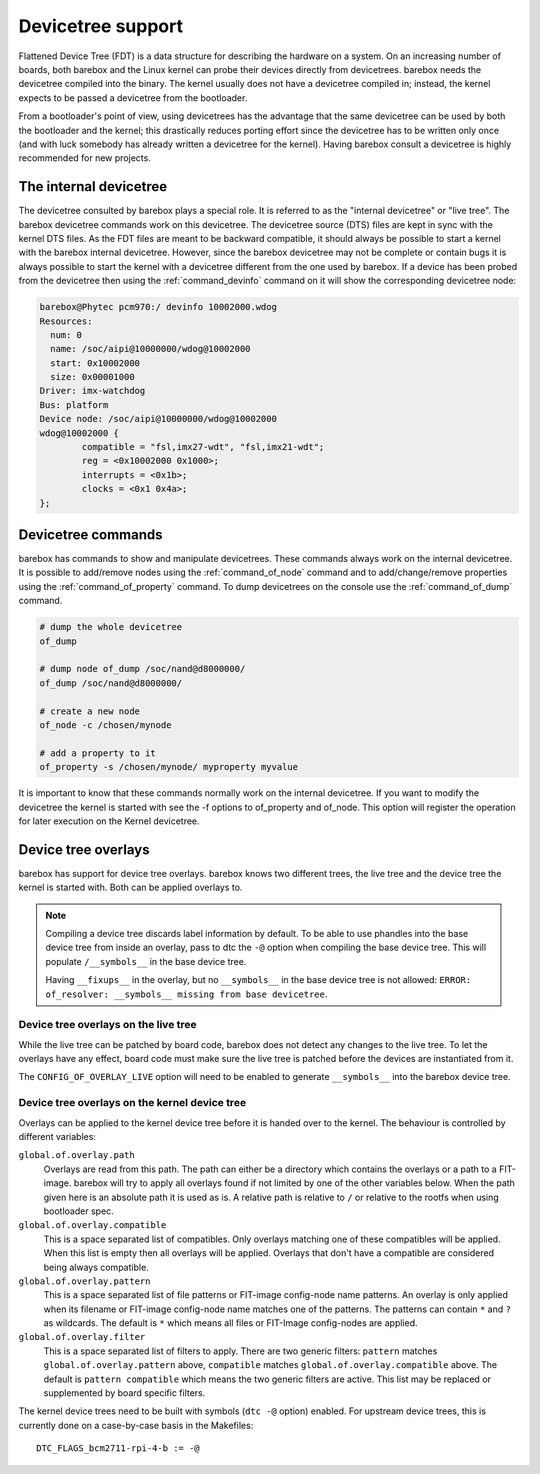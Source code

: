 .. _devicetree:

Devicetree support
==================

Flattened Device Tree (FDT) is a data structure for describing the hardware on
a system. On an increasing number of boards, both barebox and the Linux kernel can
probe their devices directly from devicetrees. barebox needs the devicetree compiled
into the binary. The kernel usually does not have a devicetree compiled in; instead,
the kernel expects to be passed a devicetree from the bootloader.

From a bootloader's point of view, using devicetrees has the advantage that the
same devicetree can be used by both the bootloader and the kernel; this
drastically reduces porting effort since the devicetree has to be written only
once (and with luck somebody has already written a devicetree for the kernel).
Having barebox consult a devicetree is highly recommended for new projects.

.. _internal_devicetree:

The internal devicetree
-----------------------

The devicetree consulted by barebox plays a special role. It is referred to
as the "internal devicetree" or "live tree". The barebox devicetree commands work on this
devicetree. The devicetree source (DTS) files are kept in sync with the kernel DTS
files. As the FDT files are meant to be backward compatible, it should always be possible
to start a kernel with the barebox internal devicetree. However, since the barebox
devicetree may not be complete or contain bugs it is always possible to start the
kernel with a devicetree different from the one used by barebox.
If a device has been probed from the devicetree then using the :ref:`command_devinfo`
command on it will show the corresponding devicetree node:

.. code-block:: sh

  barebox@Phytec pcm970:/ devinfo 10002000.wdog
  Resources:
    num: 0
    name: /soc/aipi@10000000/wdog@10002000
    start: 0x10002000
    size: 0x00001000
  Driver: imx-watchdog
  Bus: platform
  Device node: /soc/aipi@10000000/wdog@10002000
  wdog@10002000 {
          compatible = "fsl,imx27-wdt", "fsl,imx21-wdt";
          reg = <0x10002000 0x1000>;
          interrupts = <0x1b>;
          clocks = <0x1 0x4a>;
  };

Devicetree commands
-------------------

barebox has commands to show and manipulate devicetrees. These commands always
work on the internal devicetree. It is possible to add/remove nodes using the
:ref:`command_of_node` command and to add/change/remove properties using the
:ref:`command_of_property` command. To dump devicetrees on the console use the
:ref:`command_of_dump` command.

.. code-block:: sh

  # dump the whole devicetree
  of_dump

  # dump node of_dump /soc/nand@d8000000/
  of_dump /soc/nand@d8000000/

  # create a new node
  of_node -c /chosen/mynode

  # add a property to it
  of_property -s /chosen/mynode/ myproperty myvalue

It is important to know that these commands normally work on the internal
devicetree. If you want to modify the devicetree the kernel is started with
see the -f options to of_property and of_node. This option will register the
operation for later execution on the Kernel devicetree.

Device tree overlays
--------------------

barebox has support for device tree overlays. barebox knows two different trees,
the live tree and the device tree the kernel is started with. Both can be applied
overlays to.

.. note:: Compiling a device tree discards label information by default. To be able
 to use phandles into the base device tree from inside an overlay, pass to dtc the
 ``-@`` option when compiling the base device tree.
 This will populate ``/__symbols__`` in the base device tree.

 Having ``__fixups__`` in the overlay, but no ``__symbols__`` in the base device
 tree is not allowed: ``ERROR: of_resolver: __symbols__ missing from base devicetree``.

Device tree overlays on the live tree
.....................................

While the live tree can be patched by board code, barebox does not
detect any changes to the live tree. To let the overlays have any effect, board
code must make sure the live tree is patched before the devices are instantiated
from it.

The ``CONFIG_OF_OVERLAY_LIVE`` option will need to be enabled to generate
``__symbols__`` into the barebox device tree.

Device tree overlays on the kernel device tree
..............................................

Overlays can be applied to the kernel device tree before it is handed over to
the kernel. The behaviour is controlled by different variables:

``global.of.overlay.path``
  Overlays are read from this path. The path can either be a directory which
  contains the overlays or a path to a FIT-image. barebox will try to apply all
  overlays found if not limited by one of the other variables below. When the
  path given here is an absolute path it is used as is. A relative path is
  relative to ``/`` or relative to the rootfs when using bootloader spec.
``global.of.overlay.compatible``
  This is a space separated list of compatibles. Only overlays matching one of
  these compatibles will be applied. When this list is empty then all overlays
  will be applied. Overlays that don't have a compatible are considered being
  always compatible.
``global.of.overlay.pattern``
  This is a space separated list of file patterns or FIT-image config-node name
  patterns. An overlay is only applied when its filename or FIT-image
  config-node name matches one of the patterns. The patterns can contain ``*``
  and ``?`` as wildcards. The default is ``*`` which means all files or FIT-Image
  config-nodes are applied.
``global.of.overlay.filter``
  This is a space separated list of filters to apply. There are two generic filters:
  ``pattern`` matches ``global.of.overlay.pattern`` above, ``compatible`` matches
  ``global.of.overlay.compatible`` above. The default is ``pattern compatible``
  which means the two generic filters are active. This list may be replaced or
  supplemented by board specific filters.

The kernel device trees need to be built with symbols (``dtc -@`` option) enabled.
For upstream device trees, this is currently done on a case-by-case basis in the
Makefiles::

  DTC_FLAGS_bcm2711-rpi-4-b := -@

